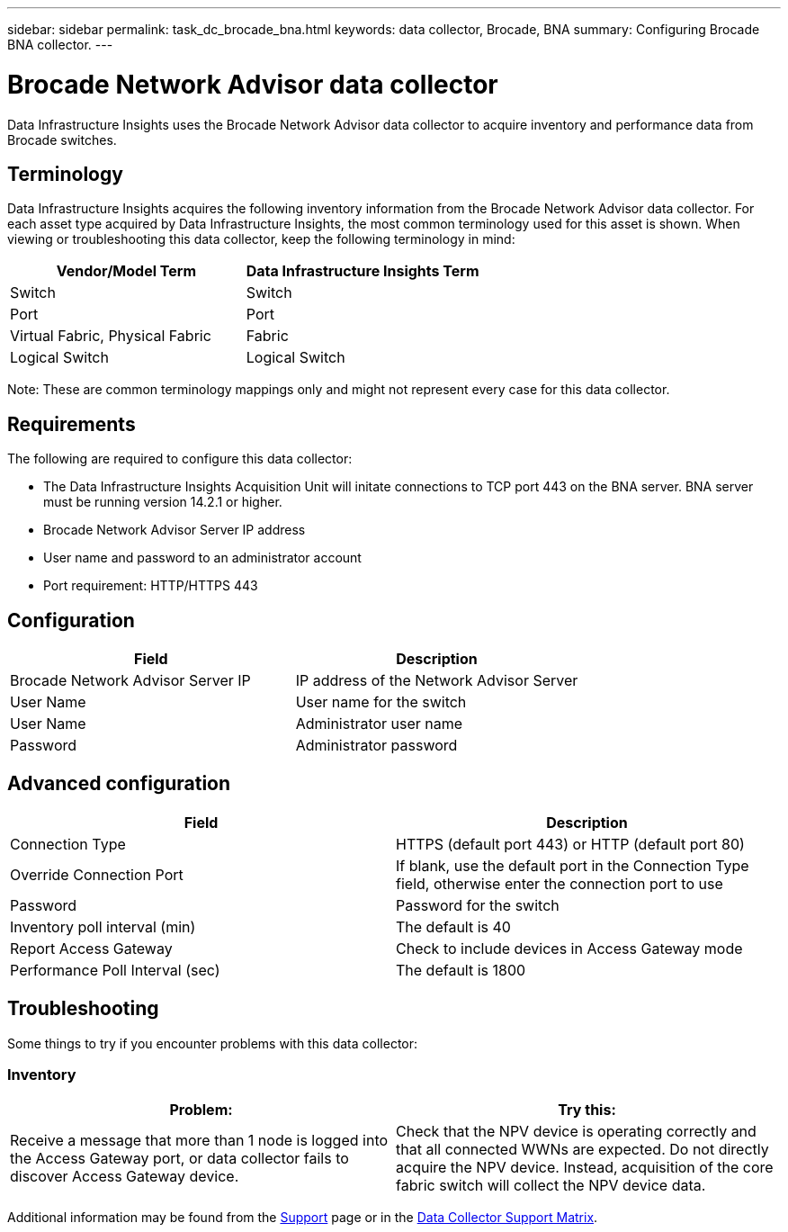 ---
sidebar: sidebar
permalink: task_dc_brocade_bna.html
keywords: data collector, Brocade, BNA  
summary: Configuring Brocade BNA collector.
---

= Brocade Network Advisor data collector
:toc: macro
:hardbreaks:
:toclevels: 2
:nofooter:
:icons: font
:linkattrs:
:imagesdir: ./media/

[.lead] 
Data Infrastructure Insights uses the Brocade Network Advisor data collector to acquire inventory and performance data from Brocade switches. 

== Terminology 

Data Infrastructure Insights acquires the following inventory information from the Brocade Network Advisor data collector. For each asset type acquired by Data Infrastructure Insights, the most common terminology used for this asset is shown. When viewing or troubleshooting this data collector, keep the following terminology in mind:

[cols=2*, options="header", cols"50,50"]
|===

|Vendor/Model Term|Data Infrastructure Insights Term

|Switch|Switch
|Port|Port
|Virtual Fabric, Physical Fabric|Fabric
|Logical Switch|Logical Switch
|===

Note: These are common terminology mappings only and might not represent every case for this data collector.

== Requirements 

The following are required to configure this data collector: 

* The Data Infrastructure Insights Acquisition Unit will initate connections to TCP port 443 on the BNA server. BNA server must be running version 14.2.1 or higher.
* Brocade Network Advisor Server IP address
* User name and password to an administrator account
* Port requirement: HTTP/HTTPS 443

== Configuration

[cols=2*, options="header", cols"50,50"]
|===
|Field|Description
|Brocade Network Advisor Server IP|IP address of the Network Advisor Server
|User Name|User name for the switch
|User Name|Administrator user name
|Password|Administrator password
|===

== Advanced configuration

[cols=2*, options="header", cols"50,50"]
|===
|Field|Description
|Connection Type|HTTPS (default port 443) or HTTP (default port 80)
|Override Connection Port |If blank, use the default port in the Connection Type field, otherwise enter the connection port to use
|Password|Password for the switch
|Inventory poll interval (min) |The default is 40
//|Connection timeout (sec)|The default is 60
|Report Access Gateway|Check to include devices in Access Gateway mode
|Performance Poll Interval (sec)|The default is 1800
|===


== Troubleshooting
Some things to try if you encounter problems with this data collector:

=== Inventory

[cols=2*, options="header", cols"50,50"]
|===
|Problem:|Try this:
|Receive a message that more than 1 node is logged into the Access Gateway port, or data collector fails to discover Access Gateway device.| Check that the NPV device is operating correctly and that all connected WWNs are expected. Do not directly acquire the NPV device. Instead, acquisition of the core fabric switch will collect the NPV device data.
|===

Additional information may be found from the link:concept_requesting_support.html[Support] page or in the link:reference_data_collector_support_matrix.html[Data Collector Support Matrix].

